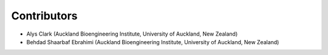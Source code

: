 ============
Contributors
============
- Alys Clark (Auckland Bioengineering Institute, University of Auckland, New Zealand)
- Behdad Shaarbaf Ebrahimi (Auckland Bioengineering Institute, University of Auckland, New Zealand)
